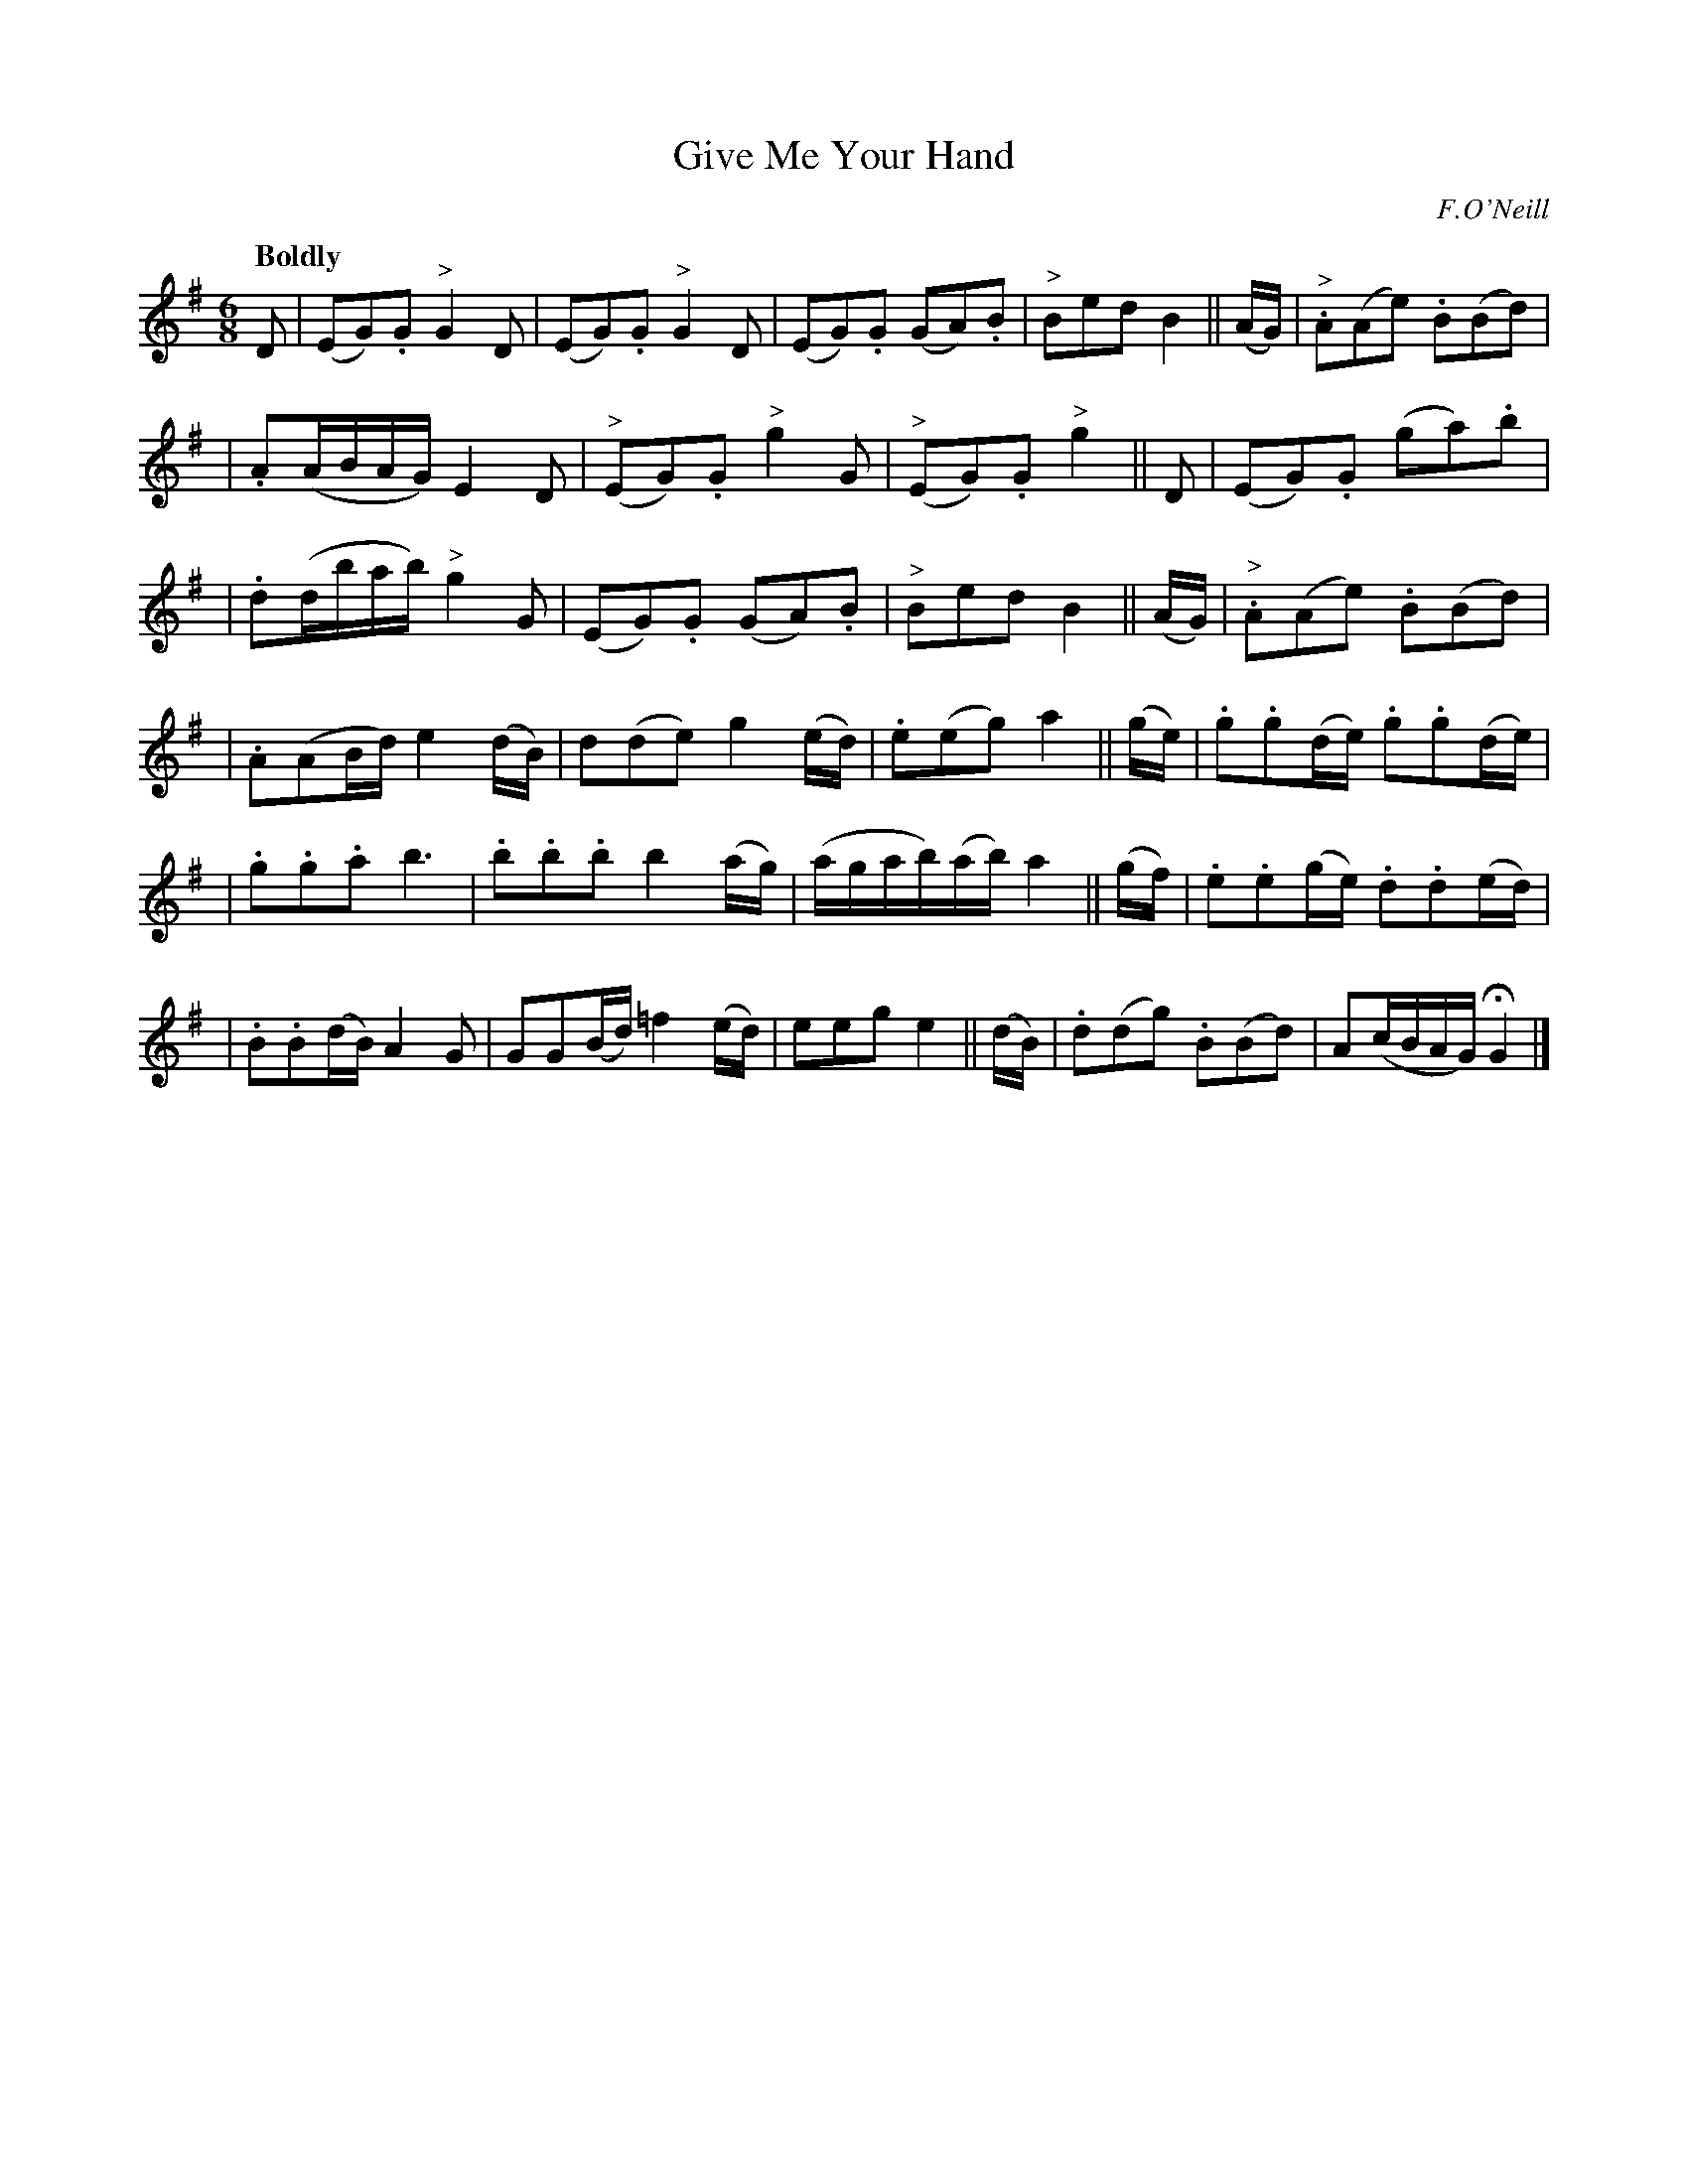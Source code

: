 X: 406
T: Give Me Your Hand
N: Irish title: ta.bair .dom do la.m
R: air, waltz
%S: s:4 b:26(5+4+4+4+4+5)	% "4-bar pieces" layout
B: O'Neill's 1850 #406
O: F.O'Neill
Z: henrik.norbeck@mailbox.swipnet.se
Q: "Boldly"
M: 6/8
L: 1/8
K: G
D | (EG).G "^>"G2 D | (EG).G "^>"G2 D | (EG).G (GA).B | "^>"Bed B2 || (A/G/) | "^>".A(Ae) .B(Bd) |
| .A(A/B/A/G/) E2 D | ("^>"EG).G "^>"g2 G | ("^>"EG).G "^>"g2 || D | (EG).G (ga).b |
| .d(d/b/a/b/) "^>"g2 G | (EG).G (GA).B | "^>"Bed B2 || (A/G/) | "^>".A(Ae) .B(Bd) |
| .A(AB/d/) e2 (d/B/) | d(de) g2 (e/d/) | .e(eg) a2 || (g/e/) | .g.g(d/e/) .g.g(d/e/) |
| .g.g.a b3 | .b.b.b b2 (a/g/) | (a/g/a/b/)(a/b/) a2 || (g/f/) | .e.e(g/e/) .d.d(e/d/) |
| .B.B(d/B/) A2 G | GG(B/d/) =f2 (e/d/) | eeg e2 || (d/B/) | .d(dg) .B(Bd) | A(c/B/A/G/) HG2 |]
